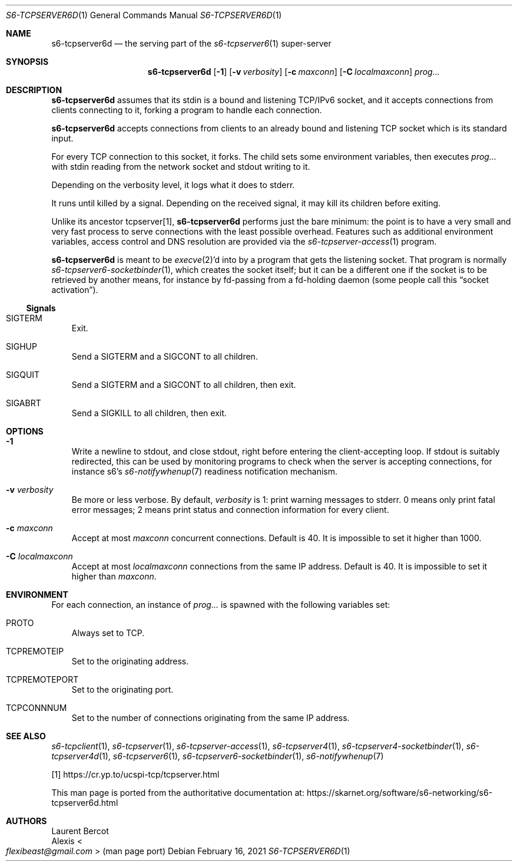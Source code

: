 .Dd February 16, 2021
.Dt S6-TCPSERVER6D 1
.Os
.Sh NAME
.Nm s6-tcpserver6d
.Nd the serving part of the
.Xr s6-tcpserver6 1
super-server
.Sh SYNOPSIS
.Nm
.Op Fl 1
.Op Fl v Ar verbosity
.Op Fl c Ar maxconn
.Op Fl C Ar localmaxconn
.Ar prog...
.Sh DESCRIPTION
.Nm
assumes that its stdin is a bound and listening TCP/IPv6 socket, and
it accepts connections from clients connecting to it, forking a
program to handle each connection.
.Pp
.Nm
accepts connections from clients to an already bound and listening TCP
socket which is its standard input.
.Pp
For every TCP connection to this socket, it forks.
The child sets some environment variables, then
executes
.Ar prog...
with stdin reading from the network socket and stdout writing to it.
.Pp
Depending on the verbosity level, it logs what it does to stderr.
.Pp
It runs until killed by a signal.
Depending on the received signal, it may kill its children before
exiting.
.Pp
Unlike its ancestor tcpserver[1],
.Nm
performs just the bare minimum: the point is to have a very small and
very fast process to serve connections with the least possible
overhead.
Features such as additional environment variables, access control and
DNS resolution are provided via the
.Xr s6-tcpserver-access 1
program.
.Pp
.Nm
is meant to be
.Xr execve 2 Ap
d into by a program that gets the listening socket.
That program is normally
.Xr s6-tcpserver6-socketbinder 1 ,
which creates the socket itself; but it can be a different one if the
socket is to be retrieved by another means, for instance by fd-passing
from a fd-holding daemon (some people call this
.Dq socket activation Ns
).
.Ss Signals
.Bl -tag -width x
.It Dv SIGTERM
Exit.
.It Dv SIGHUP
Send a
.Dv SIGTERM
and a
.Dv SIGCONT
to all children.
.It Dv SIGQUIT
Send a
.Dv SIGTERM
and a
.Dv SIGCONT
to all children, then exit.
.It Dv SIGABRT
Send a
.Dv SIGKILL
to all children, then exit.
.El
.Sh OPTIONS
.Bl -tag -width x
.It Fl 1
Write a newline to stdout, and close stdout, right before entering the
client-accepting loop.
If stdout is suitably redirected, this can be used by monitoring
programs to check when the server is accepting connections, for
instance s6's
.Xr s6-notifywhenup 7
readiness notification mechanism.
.It Fl v Ar verbosity
Be more or less verbose.
By default,
.Ar verbosity
is 1: print warning messages to stderr.
0 means only print fatal error messages; 2 means print status and
connection information for every client.
.It Fl c Ar maxconn
Accept at most
.Ar maxconn
concurrent connections.
Default is 40.
It is impossible to set it higher than 1000.
.It Fl C Ar localmaxconn
Accept at most
.Ar localmaxconn
connections from the same IP address.
Default is 40.
It is impossible to set it higher than
.Ar maxconn .
.El
.Sh ENVIRONMENT
For each connection, an instance of
.Ar prog...
is spawned with the following variables set:
.Bl -tag -width x
.It Ev PROTO
Always set to TCP.
.It Ev TCPREMOTEIP
Set to the originating address.
.It Ev TCPREMOTEPORT
Set to the originating port.
.It Ev TCPCONNNUM
Set to the number of connections originating from the same IP address.
.El
.Sh SEE ALSO
.Xr s6-tcpclient 1 ,
.Xr s6-tcpserver 1 ,
.Xr s6-tcpserver-access 1 ,
.Xr s6-tcpserver4 1 ,
.Xr s6-tcpserver4-socketbinder 1 ,
.Xr s6-tcpserver4d 1 ,
.Xr s6-tcpserver6 1 ,
.Xr s6-tcpserver6-socketbinder 1 ,
.Xr s6-notifywhenup 7
.Pp
[1]
.Lk https://cr.yp.to/ucspi-tcp/tcpserver.html
.Pp
This man page is ported from the authoritative documentation at:
.Lk https://skarnet.org/software/s6-networking/s6-tcpserver6d.html
.Sh AUTHORS
.An Laurent Bercot
.An Alexis Ao Mt flexibeast@gmail.com Ac (man page port)
